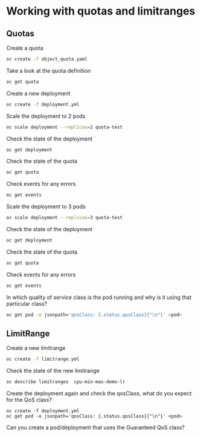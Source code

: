 * Working with quotas and limitranges

** Quotas

  Create a quota

  #+begin_src sh
oc create -f object_quota.yaml
  #+end_src

  Take a look at the quota definition

  #+begin_src sh
oc get quota
  #+end_src

  Create a new deployment

  #+begin_src sh
oc create -f deployment.yml
  #+end_src

  Scale the deployment to 2 pods

  #+begin_src sh
oc scale deployment --replicas=2 quota-test
  #+end_src

  Check the state of the deployment

  #+begin_src sh
oc get deployment
  #+end_src

  Check the state of the quota

  #+begin_src sh
oc get quota
  #+end_src

  Check events for any errors

  #+begin_src sh
oc get events
  #+end_src

  Scale the deployment to 3 pods

  #+begin_src sh
oc scale deployment --replicas=3 quota-test
  #+end_src

    Check the state of the deployment

  #+begin_src sh
oc get deployment
  #+end_src

  Check the state of the quota

  #+begin_src sh
oc get quota
  #+end_src

  Check events for any errors

  #+begin_src sh
oc get events
  #+end_src

  In which quality of service class is the pod running and why is it using that particular class?

  #+begin_src sh
oc get pod -o jsonpath='qosClass: {.status.qosClass}{"\n"}' <pod>
  #+end_src

** LimitRange

   Create a new limitrange

   #+begin_src sh
oc create -f limitrange.yml
   #+end_src

   Check the state of the new limitrange

   #+begin_src sh
oc describe limitranges  cpu-min-max-demo-lr
   #+end_src

   Create the deployment again and check the qosClass, what do you expect for the QoS class?

   #+begin_src
oc create -f deployment.yml
oc get pod -o jsonpath='qosClass: {.status.qosClass}{"\n"}' <pod>
   #+end_src

   Can you create a pod/deployment that uses the Guaranteed QoS class?
